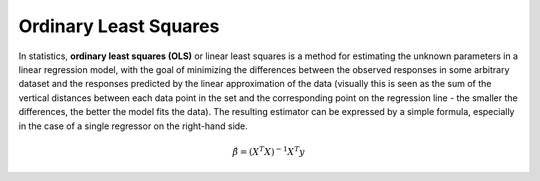 ======================
Ordinary Least Squares
======================
In statistics, **ordinary least squares (OLS)** or linear least squares is a method for estimating the unknown parameters in a linear regression model, with the goal of minimizing the differences between the observed responses in some arbitrary dataset and the responses predicted by the linear approximation of the data (visually this is seen as the sum of the vertical distances between each data point in the set and the corresponding point on the regression line - the smaller the differences, the better the model fits the data). The resulting estimator can be expressed by a simple formula, especially in the case of a single regressor on the right-hand side.

.. math::
	\hat\beta = (X^T X)^{-1}X^T y
